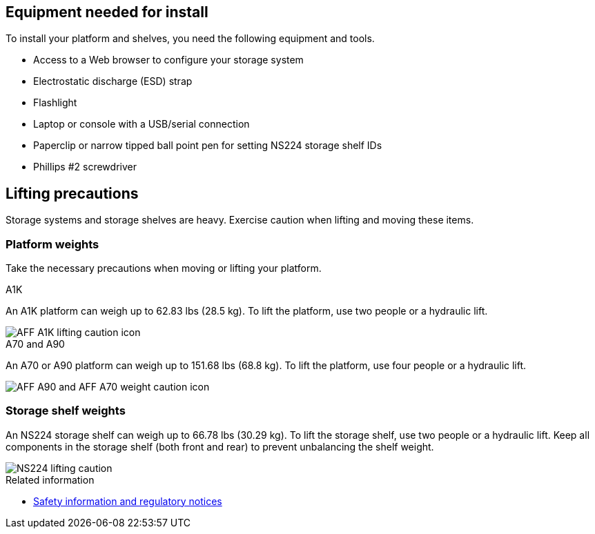 == Equipment needed for install
To install your platform and shelves, you need the following equipment and tools. 

** Access to a Web browser to configure your storage system
** Electrostatic discharge (ESD) strap 
** Flashlight
** Laptop or console with a USB/serial connection
** Paperclip or narrow tipped ball point pen for setting NS224 storage shelf IDs
** Phillips #2 screwdriver 

== Lifting precautions 
Storage systems and storage shelves are heavy. Exercise caution when lifting and moving these items.

=== Platform weights
Take the necessary precautions when moving or lifting your platform.

[role="tabbed-block"]
====

.A1K
--

An A1K platform can weigh up to 62.83 lbs (28.5 kg). To lift the platform, use two people or a hydraulic lift.

image::../media/drw_a1k_weight_caution_ieops-1698.svg[AFF A1K lifting caution icon]

--
.A70 and A90
--

An A70 or A90 platform can weigh up to 151.68 lbs (68.8 kg). To lift the platform, use four people or a hydraulic lift.

image::../media/drw_a70-90_weight_icon_ieops-1730.svg[AFF A90 and AFF A70 weight caution icon]

--

====


=== Storage shelf weights
An NS224 storage shelf can weigh up to 66.78 lbs (30.29 kg). To lift the storage shelf, use two people or a hydraulic lift. Keep all components in the storage shelf (both front and rear) to prevent unbalancing the shelf weight.

image::../media/drw_ns224_lifting_weight_ieops-1716.svg[NS224 lifting caution]

.Related information

*  https://library.netapp.com/ecm/ecm_download_file/ECMP12475945[Safety information and regulatory notices^]
